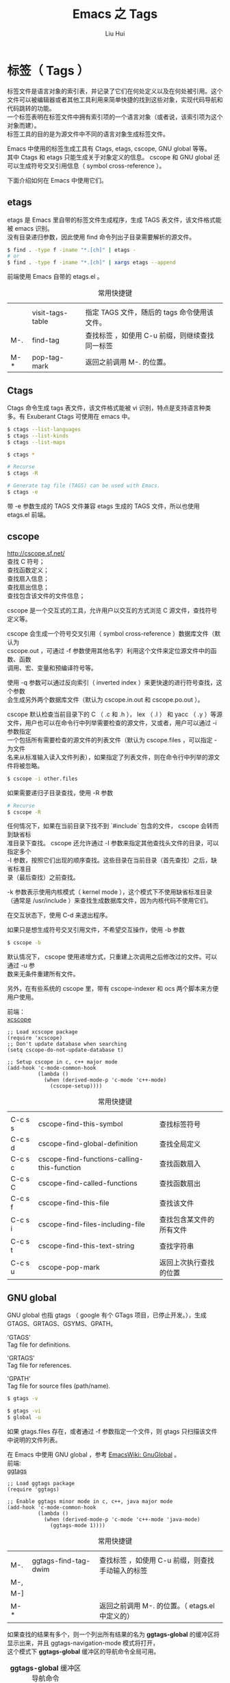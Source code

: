 # -*- mode: org; coding: utf-8; -*-
#+OPTIONS: \n:t
#+OPTIONS: ^:nil
#+TITLE:	Emacs 之 Tags
#+AUTHOR: Liu Hui
#+EMAIL: hliu@arcsoft.com
#+LATEX_CLASS: cn-article
#+LATEX_CLASS_OPTIONS: [9pt,a4paper]
#+LATEX_HEADER: \usepackage{geometry}
#+LATEX_HEADER: \geometry{top=2.54cm, bottom=2.54cm, left=3.17cm, right=3.17cm}
#+latex_header: \makeatletter
#+latex_header: \renewcommand{\@maketitle}{
#+latex_header: \newpage
#+latex_header: \begin{center}%
#+latex_header: {\Huge\bfseries \@title \par}%
#+latex_header: \end{center}%
#+latex_header: \par}
#+latex_header: \makeatother

#+LATEX: \newpage

* 标签（ Tags ）

标签文件是语言对象的索引表，并记录了它们在何处定义以及在何处被引用。这个文件可以被编辑器或者其他工具利用来简单快捷的找到这些对象，实现代码导航和代码跳转的功能。
一个标签表明在标签文件中拥有索引项的一个语言对象（或者说，该索引项为这个对象而建）。
标签工具的目的是为源文件中不同的语言对象生成标签文件。

Emacs 中使用的标签生成工具有 Ctags, etags, cscope, GNU global 等等。
其中 Ctags 和 etags 只能生成关于对象定义的信息。 cscope 和 GNU global 还可以生成符号交叉引用信息（ symbol cross-reference ）。

下面介绍如何在 Emacs 中使用它们。

** etags
etags 是 Emacs 里自带的标签文件生成程序，生成 TAGS 表文件，该文件格式能被 emacs 识别。
没有目录递归参数，因此使用 find 命令列出子目录需要解析的源文件。

#+BEGIN_SRC sh
$ find . -type f -iname "*.[ch]" | etags -
# or
$ find . -type f -iname "*.[ch]" | xargs etags --append
#+END_SRC

前端使用 Emacs 自带的 etags.el 。
#+CAPTION: 常用快捷键
||||
|| visit-tags-table | 指定 TAGS 文件，随后的 tags 命令使用该文件。 |
| M-. | find-tag | 查找标签 ，如使用 C-u 前缀，则继续查找同一标签 |
| M-* | pop-tag-mark | 返回之前调用 M-. 的位置。 |

** Ctags
Ctags 命令生成 tags 表文件，该文件格式能被 vi 识别，特点是支持语言种类多。有 Exuberant Ctags 可使用在 emacs 中。
#+BEGIN_SRC sh
$ ctags --list-languages
$ ctags --list-kinds
$ ctags --list-maps
#+END_SRC

#+BEGIN_SRC sh
$ ctags *

# Recurse
$ ctags -R

# Generate tag file (TAGS) can be used with Emacs.
$ ctags -e
#+END_SRC

带 -e 参数生成的 TAGS 文件兼容 etags 生成的 TAGS 文件，所以也使用 etags.el 前端。

** cscope
http://cscope.sf.net/
查找 C 符号；
查找函数定义；
查找扇入信息；
查找扇出信息；
查找包含该文件的文件信息；

cscope 是一个交互式的工具，允许用户以交互的方式浏览 C 源文件，查找符号定义等。

cscope 会生成一个符号交叉引用（ symbol cross-reference ）数据库文件（默认为
cscope.out ，可通过 -f 参数使用其他名字）利用这个文件来定位源文件中的函数、函数
调用、宏、变量和预编译符号等。

使用 -q 参数可以通过反向索引（ inverted index ）来更快速的进行符号查找，这个参数
会生成另外两个数据库文件（默认为 cscope.in.out 和 cscope.po.out ）。

cscope 默认检查当前目录下的 C （ .c 和 .h ）， lex （ .l ） 和 yacc （ .y ）等源
文件，用户也可以在命令行中列举需要检查的源文件，又或者，用户可以通过 -i 参数指定
一个包括所有需要检查的源文件的列表文件（默认为 cscope.files ，可以指定 - 为文件
名来从标准输入读入文件列表），如果指定了列表文件，则在命令行中列举的源文件将被忽略。
#+BEGIN_SRC sh
$ cscope -i other.files
#+END_SRC

如果需要递归子目录查找，使用 -R 参数
#+BEGIN_SRC sh
# Recurse
$ cscope -R
#+END_SRC

任何情况下，如果在当前目录下找不到 `#include` 包含的文件， cscope 会转而到缺省标
准目录下查找。 cscope 还允许通过 -I 参数来指定其他查找头文件的目录，可以指定多个
-I 参数，按照它们出现的顺序查找。这些目录在当前目录（首先查找）之后，缺省标准目
录（最后查找）之前查找。

-k 参数表示使用内核模式（ kernel mode ），这个模式下不使用缺省标准目录
（通常是 /usr/include ）来查找生成数据库文件，因为内核代码不使用它们。

在交互状态下，使用 C-d 来退出程序。

如果只是想生成符号交叉引用文件，不希望交互操作，使用 -b 参数
#+BEGIN_SRC sh
$ cscope -b
#+END_SRC

默认情况下， cscope 使用递增方式，只重建上次调用之后修改过的文件。可以通过 -u 参
数来无条件重建所有文件。

另外，在有些系统的 cscope 里，带有 cscope-indexer 和 ocs 两个脚本来方便用户使用。


前端：
[[https://github.com/dkogan/xcscope.el][xcscope]]

#+BEGIN_SRC elisp
;; Load xcscope package
(require 'xcscope)
;; Don't update database when searching
(setq cscope-do-not-update-database t)

;; Setup cscope in c, c++ major mode
(add-hook 'c-mode-common-hook
          (lambda ()
            (when (derived-mode-p 'c-mode 'c++-mode)
              (cscope-setup))))
#+END_SRC

#+CAPTION: 常用快捷键
||||
| C-c s s | cscope-find-this-symbol | 查找标签符号 |
| C-c s d | cscope-find-global-definition | 查找全局定义 |
| C-c s c | cscope-find-functions-calling-this-function | 查找函数扇入 |
| C-c s C | cscope-find-called-functions | 查找函数扇出 |
| C-c s f | cscope-find-this-file | 查找该文件 |
| C-c s i | cscope-find-files-including-file | 查找包含某文件的所有文件 |
| C-c s t | cscope-find-this-text-string | 查找字符串 |
| C-c s u | cscope-pop-mark | 返回上次执行查找的位置 |

** GNU global
GNU global 也指 gtags （ google 有个 GTags 项目，已停止开发。），生成 GTAGS、GRTAGS、GSYMS、GPATH。

'GTAGS'
Tag file for definitions.

'GRTAGS'
Tag file for references.

'GPATH'
Tag file for source files (path/name).

#+BEGIN_SRC sh
$ gtags -v
#+END_SRC

#+BEGIN_SRC sh
$ gtags -vi
$ global -u
#+END_SRC

如果 gtags.files 存在，或者通过 -f 参数指定一个文件，则 gtags 只扫描该文件中说明的文件列表。

在 Emacs 中使用 GNU global ，参考 [[http://www.emacswiki.org/emacs/GnuGlobal][EmacsWiki: GnuGlobal]] 。
前端:
[[https://github.com/leoliu/ggtags][ggtags]]

#+BEGIN_SRC elisp
;; Load ggtags package
(require 'ggtags)

;; Enable ggtags minor mode in c, c++, java major mode
(add-hook 'c-mode-common-hook
          (lambda ()
            (when (derived-mode-p 'c-mode 'c++-mode 'java-mode)
              (ggtags-mode 1))))
#+END_SRC

#+CAPTION: 常用快捷键
||||
| M-. | ggtags-find-tag-dwim | 查找标签 ，如使用 C-u 前缀，则查找手动输入的标签 |
| M-, | ||
| M-] | ||
| M-* | | 返回之前调用 M-. 的位置。（ etags.el 中定义的） |

如果查找的结果有多个，则一个列出所有结果的名为 *ggtags-global* 的缓冲区将显示出来，并且 ggtags-navigation-mode 模式将打开，
这个模式下 *ggtags-global* 缓冲区的导航命令全局可用。

#+CAPTION: *ggtags-global* 缓冲区导航命令
| M-n | 下一个匹配项 |
| M-p | 上一个匹配项 |
| M-{ | 下一个文件 |
| M-} | 上一个文件 |
| M-< | 第一个匹配项 |
| M-> | 最后一个匹配项 |

[[http://www.emacswiki.org/emacs/xgtags.el][xgtags]]


|------------+-------+-------+--------+------------|
|            | ctags | etags | cscope | GNU global |
|------------+-------+-------+--------+------------|
| 支持语言   |       |       |        |            |
| 符号       |       |       |        |            |
| 交叉引用   |       |       |        |            |
| 扇入、扇出 |       |       |        |            |
| 符号表格式 |       |       |        |            |
|------------+-------+-------+--------+------------|
